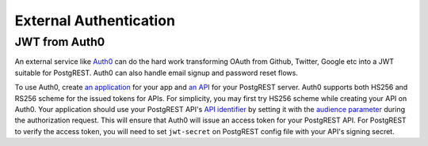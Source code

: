.. _external_auth:

External Authentication
-----------------------

JWT from Auth0
~~~~~~~~~~~~~~

An external service like `Auth0 <https://auth0.com/>`_ can do the hard work transforming OAuth from Github, Twitter, Google etc into a JWT suitable for PostgREST. Auth0 can also handle email signup and password reset flows.

To use Auth0, create `an application <https://auth0.com/docs/get-started/applications>`_ for your app and `an API <https://auth0.com/docs/get-started/apis>`_ for your PostgREST server. Auth0 supports both HS256 and RS256 scheme for the issued tokens for APIs. For simplicity, you may first try HS256 scheme while creating your API on Auth0. Your application should use your PostgREST API's `API identifier <https://auth0.com/docs/get-started/apis/api-settings>`_ by setting it with the `audience parameter <https://auth0.com/docs/secure/tokens/access-tokens/get-access-tokens#control-access-token-audience>`_  during the authorization request. This will ensure that Auth0 will issue an access token for your PostgREST API. For PostgREST to verify the access token, you will need to set ``jwt-secret`` on PostgREST config file with your API's signing secret.
